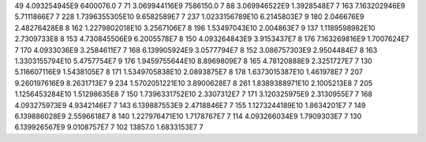 49	4.093254945E9	6400076.0	7
71	3.069944116E9	7586150.0	7
88	3.069946522E9	1.3928548E7	7
163	7.163202946E9	5.7111866E7	7
228	1.7396355305E10	9.6582589E7	7
237	1.0233156789E10	6.2145803E7	9
180	2.046676E9	2.48276428E8	8
162	1.2279802018E10	3.2567106E7	8
196	1.53497043E10	2.004863E7	9
137	1.1189598982E10	2.7309733E8	8
153	4.730845506E9	6.2005578E7	8
150	4.093264843E9	3.9153437E7	8
176	7.163269816E9	1.7007624E7	7
170	4.0933036E9	3.2584611E7	7
168	6.139905924E9	3.0577794E7	8
152	3.086757303E9	2.9504484E7	8
163	1.3303155794E10	5.4757754E7	9
176	1.9459755644E10	8.8969809E7	8
165	4.78120888E9	2.3251727E7	7
130	5.116607116E9	1.5438105E7	8
171	1.5349705838E10	2.0893875E7	8
178	1.6373015387E10	1.461978E7	7
207	9.260197616E9	8.2631713E7	9
234	1.5702051221E10	3.8900628E7	8
261	1.8389388971E10	2.1005213E8	7
205	1.1256453284E10	1.51298635E8	7
150	1.7396331752E10	2.3307312E7	7
171	3.120325975E9	2.3130955E7	7
168	4.093275973E9	4.9342146E7	7
143	6.139887553E9	2.4718846E7	7
155	1.1273244189E10	1.8634201E7	7
149	6.139886028E9	2.5596618E7	8
140	1.227976471E10	1.7178767E7	7
114	4.093266034E9	1.7909303E7	7
130	6.139926567E9	9.0108757E7	7
102	13857.0	1.6833153E7	7
